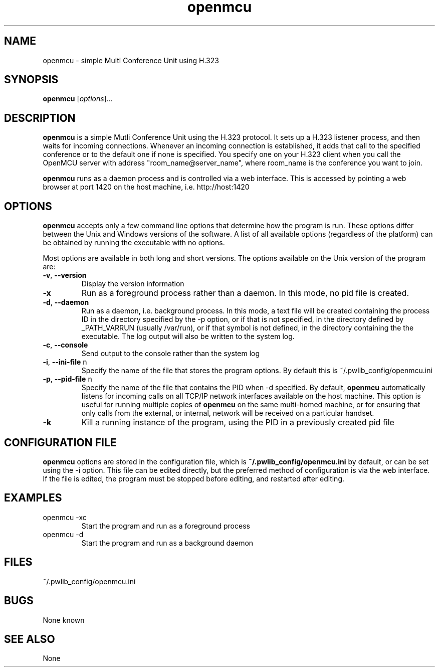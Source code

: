 '\" t
.\" Man page for openmcu
.\" SGM 16 Jul 2001
.\"
.TH openmcu 1 "6 March 2006"
.LO 1
.SH NAME
openmcu \- simple Multi Conference Unit using H.323
.SH SYNOPSIS
.B openmcu
[\fIoptions\fR]...
.SH DESCRIPTION
.PP
.B openmcu
is a simple Mutli Conference Unit using the H.323 protocol. It sets up a
H.323 listener process, and then waits for incoming connections. Whenever an
incoming connection is established, it adds that call to the specified
conference or to the default one if none is specified. You specify one on
your H.323 client when you call the OpenMCU server with address
"room_name@server_name", where room_name is the conference you want to join.

.B openmcu
runs as a daemon process and is controlled via a web interface. This 
is accessed by pointing a web browser at port 1420 on the host machine, i.e.
http://host:1420

.SH OPTIONS
.PP
.B openmcu
accepts only a few command line options that determine how the 
program is run. These options differ between the Unix and Windows versions
of the software. A list of all available options (regardless of the platform)
can be obtained by running the executable with no options.

Most options are available in both long and short versions.
The options available on the Unix version of the program are:

.TP
\fB\-v\fR, \fB\-\-version\fR
Display the version information

.TP
\fB\-x\fR
Run as a foreground process rather than a daemon. In this mode, no pid file
is created.

.TP
\fB\-d\fR, \fB\-\-daemon\fR
Run as a daemon, i.e. background process. In this mode, a text file will
be created containing the process ID in the directory specified by the
\-p option, or if that is not specified, in the directory defined by _PATH_VARRUN
(usually /var/run), or if that symbol is not defined, in the directory
containing the the executable. The log output will also be written to
the system log.

.TP
\fB\-c\fR, \fB\-\-console\fR      
Send output to the console rather than the system log

.TP
\fB\-i\fR, \fB\-\-ini\-file\fR \ffn\fR
Specify the name of the file that stores the program options. By default
this is ~/.pwlib_config/openmcu.ini

.TP
\fB\-p\fR, \fB\-\-pid\-file\fR \ffn\fR
Specify the name of the file that contains the PID when \-d specified.
By default, 
.B openmcu
automatically listens for incoming calls on all TCP/IP network interfaces
available on the host machine. This option is useful for running multiple
copies of
.B openmcu
on the same multi\-homed machine, or for ensuring that only calls from the
external, or internal, network will be received on a particular handset.

.TP
\fB\-k\fR
Kill a running instance of the program, using the PID in a previously
created pid file

.SH CONFIGURATION FILE
.PP
.B openmcu
options are stored in the configuration file, which is
.B ~/.pwlib_config/openmcu.ini
by default, or can be set using the \-i option.
This file can be edited directly, but the preferred method of configuration
is via the web interface. If the file is edited, the program must be stopped
before editing, and restarted after editing. 

.SH EXAMPLES
.PP

.TP
openmcu -xc
Start the program and run as a foreground process

.TP
openmcu -d
Start the program and run as a background daemon

.SH FILES
.PP
~/.pwlib_config/openmcu.ini

.SH BUGS
.P
None known

.SH "SEE ALSO"
None
